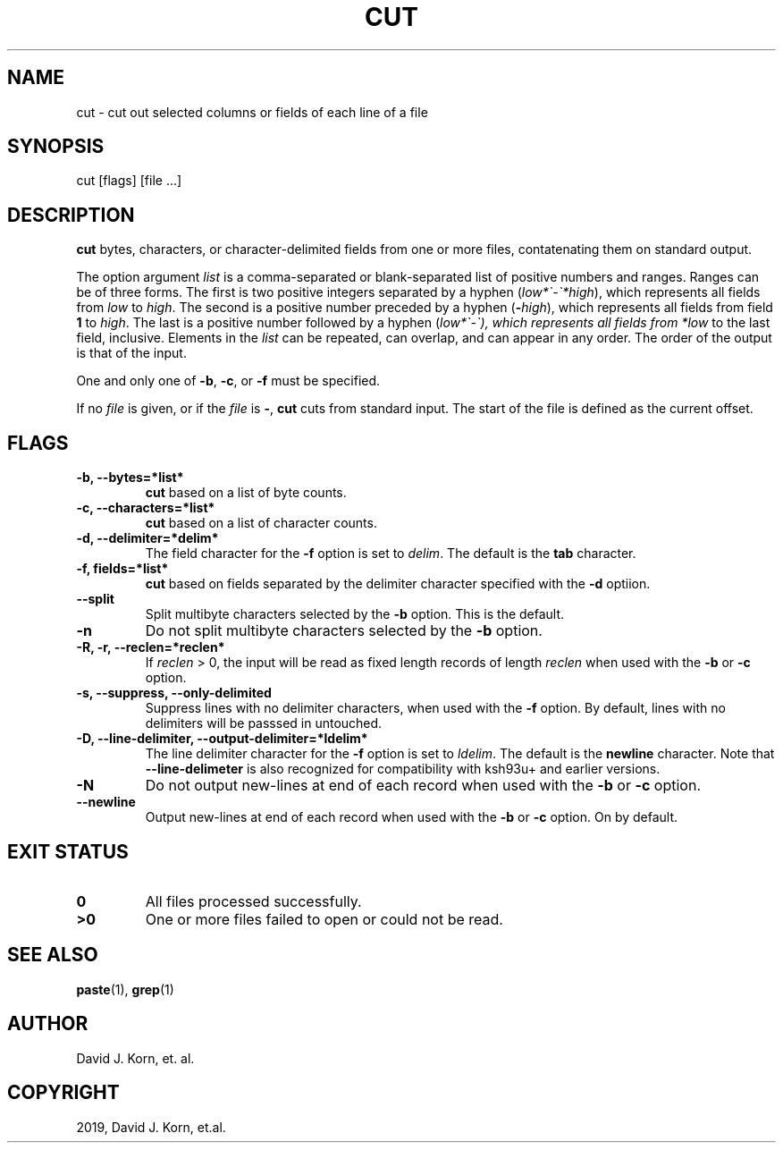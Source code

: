 .\" Man page generated from reStructuredText.
.
.TH "CUT" "1" "Sep 20, 2019" "" "Korn Shell"
.SH NAME
cut \- cut out selected columns or fields of each line of a file
.
.nr rst2man-indent-level 0
.
.de1 rstReportMargin
\\$1 \\n[an-margin]
level \\n[rst2man-indent-level]
level margin: \\n[rst2man-indent\\n[rst2man-indent-level]]
-
\\n[rst2man-indent0]
\\n[rst2man-indent1]
\\n[rst2man-indent2]
..
.de1 INDENT
.\" .rstReportMargin pre:
. RS \\$1
. nr rst2man-indent\\n[rst2man-indent-level] \\n[an-margin]
. nr rst2man-indent-level +1
.\" .rstReportMargin post:
..
.de UNINDENT
. RE
.\" indent \\n[an-margin]
.\" old: \\n[rst2man-indent\\n[rst2man-indent-level]]
.nr rst2man-indent-level -1
.\" new: \\n[rst2man-indent\\n[rst2man-indent-level]]
.in \\n[rst2man-indent\\n[rst2man-indent-level]]u
..
.SH SYNOPSIS
.nf
cut [flags] [file ...]
.fi
.sp
.SH DESCRIPTION
.sp
\fBcut\fP bytes, characters, or character\-delimited fields from one or more
files, contatenating them on standard output.
.sp
The option argument \fIlist\fP is a comma\-separated or blank\-separated list
of positive numbers and ranges.  Ranges can be of three forms.  The first
is two positive integers separated by a hyphen (\fIlow*\(ga\-\(ga*high\fP), which
represents all fields from \fIlow\fP to \fIhigh\fP\&.  The second is a positive
number preceded by a hyphen (\fB\-\fP\fIhigh\fP), which represents all fields
from field \fB1\fP to \fIhigh\fP\&.  The last is a positive number followed by a
hyphen (\fIlow*\(ga\-\(ga), which represents all fields from *low\fP to the last
field, inclusive.  Elements in the \fIlist\fP can be repeated, can overlap,
and can appear in any order.  The order of the output is that of the input.
.sp
One and only one of \fB\-b\fP, \fB\-c\fP, or \fB\-f\fP must be specified.
.sp
If no \fIfile\fP is given, or if the \fIfile\fP is \fB\-\fP, \fBcut\fP cuts from
standard input.  The start of the file is defined as the current offset.
.SH FLAGS
.INDENT 0.0
.TP
.B \-b, \-\-bytes=*list*
\fBcut\fP based on a list of byte counts.
.TP
.B \-c, \-\-characters=*list*
\fBcut\fP based on a list of character counts.
.TP
.B \-d, \-\-delimiter=*delim*
The field character for the \fB\-f\fP
option is set to \fIdelim\fP\&.  The default is the \fBtab\fP character.
.TP
.B \-f, fields=*list*
\fBcut\fP based on fields separated by the
delimiter character specified with the \fB\-d\fP optiion.
.TP
.B \-\-split
Split multibyte characters selected by the \fB\-b\fP option. This is the default.
.TP
.B \-n
Do not split multibyte characters selected by the \fB\-b\fP option.
.TP
.B \-R, \-r, \-\-reclen=*reclen*
If \fIreclen\fP > 0, the
input will be read as fixed length records of length \fIreclen\fP when
used with the \fB\-b\fP or \fB\-c\fP option.
.TP
.B \-s, \-\-suppress, \-\-only\-delimited
Suppress lines with no delimiter
characters, when used with the \fB\-f\fP option.  By default, lines with
no delimiters will be passsed in untouched.
.TP
.B \-D, \-\-line\-delimiter, \-\-output\-delimiter=*ldelim*
The line delimiter character for the \fB\-f\fP option is set to \fIldelim\fP\&.
The default is the \fBnewline\fP character. Note that \fB\-\-line\-delimeter\fP
is also recognized for compatibility with ksh93u+ and earlier versions.
.TP
.B \-N
Do not output new\-lines at end of each record when used with the
\fB\-b\fP or \fB\-c\fP option.
.TP
.B \-\-newline
Output new\-lines at end of each record when used with the
\fB\-b\fP or \fB\-c\fP option. On by default.
.UNINDENT
.SH EXIT STATUS
.INDENT 0.0
.TP
.B 0
All files processed successfully.
.TP
.B >0
One or more files failed to open or could not be read.
.UNINDENT
.SH SEE ALSO
.sp
\fBpaste\fP(1), \fBgrep\fP(1)
.SH AUTHOR
David J. Korn, et. al.
.SH COPYRIGHT
2019, David J. Korn, et.al.
.\" Generated by docutils manpage writer.
.
